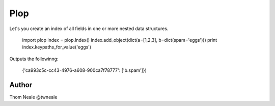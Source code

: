 ========
Plop
========

Let's you create an index of all fields in one or more nested data structures.

    import plop
    index = plop.Index()
    index.add_object(dict(a=[1,2,3], b=dict(spam='eggs')))
    print index.keypaths_for_value('eggs')

Outputs the followinng:

    {'ca993c5c-cc43-4976-a608-900ca7f78777': ['b.spam']})


Author
======
Thom Neale @twneale
